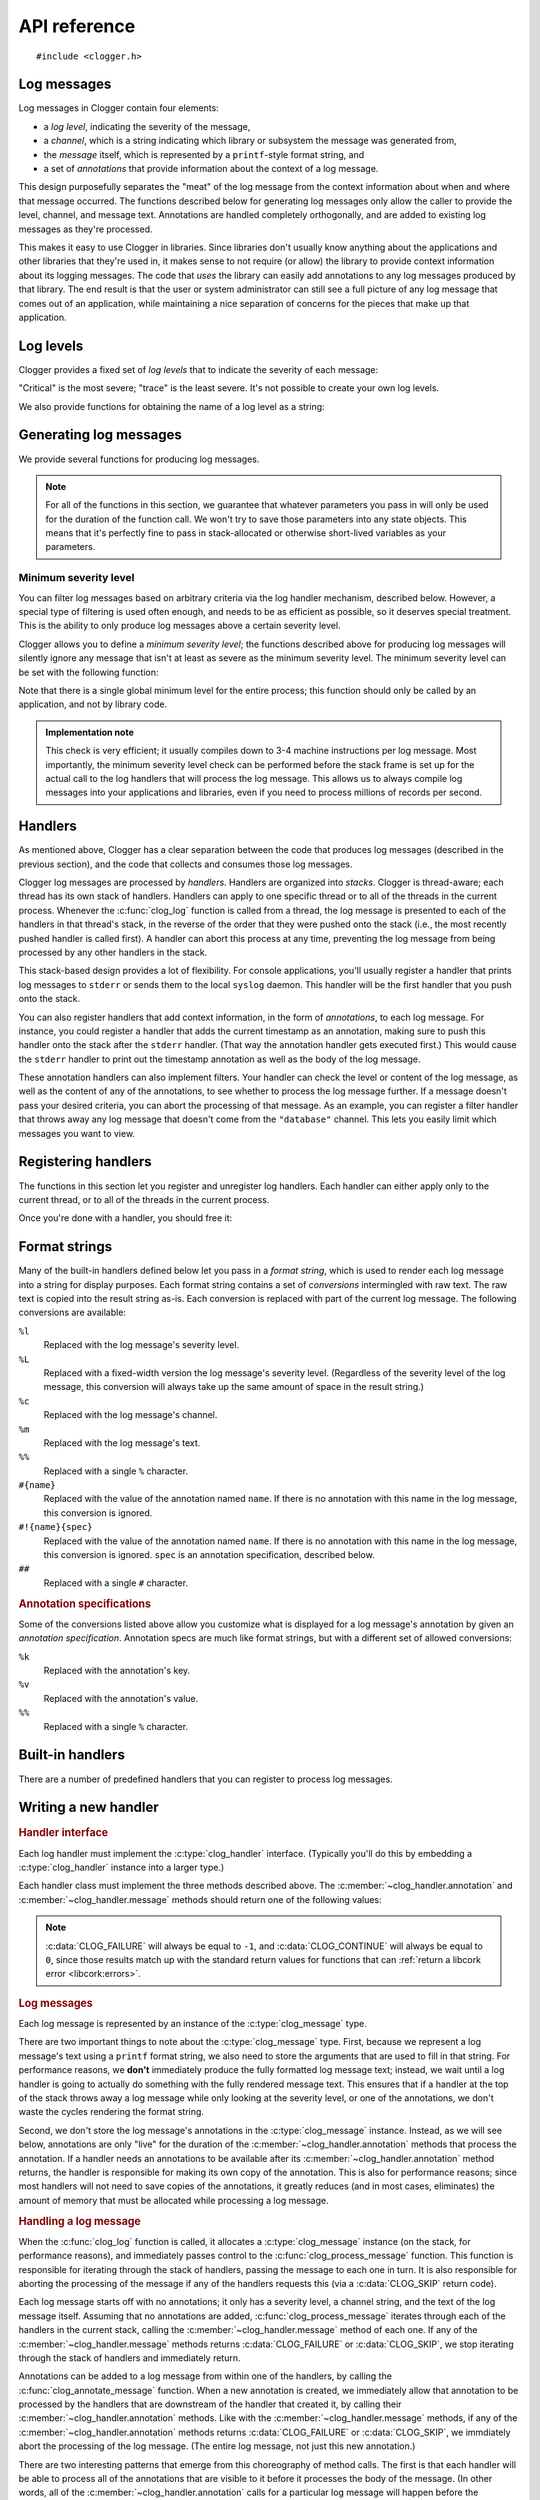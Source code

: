 API reference
=============

.. highlight:: c

::

    #include <clogger.h>


Log messages
------------

Log messages in Clogger contain four elements:

* a *log level*, indicating the severity of the message,

* a *channel*, which is a string indicating which library or subsystem the
  message was generated from,

* the *message* itself, which is represented by a ``printf``-style format
  string, and

* a set of *annotations* that provide information about the context of a log
  message.

This design purposefully separates the "meat" of the log message from the
context information about when and where that message occurred.  The functions
described below for generating log messages only allow the caller to provide the
level, channel, and message text.  Annotations are handled completely
orthogonally, and are added to existing log messages as they're processed.

This makes it easy to use Clogger in libraries.  Since libraries don't usually
know anything about the applications and other libraries that they're used in,
it makes sense to not require (or allow) the library to provide context
information about its logging messages.  The code that *uses* the library can
easily add annotations to any log messages produced by that library.  The end
result is that the user or system administrator can still see a full picture of
any log message that comes out of an application, while maintaining a nice
separation of concerns for the pieces that make up that application.



Log levels
----------

Clogger provides a fixed set of *log levels* that to indicate the severity of
each message:

.. type:: enum clog_level

   .. var:: CLOG_LEVEL_CRITICAL
            CLOG_LEVEL_ERROR
            CLOG_LEVEL_WARNING
            CLOG_LEVEL_NOTICE
            CLOG_LEVEL_INFO
            CLOG_LEVEL_DEBUG
            CLOG_LEVEL_TRACE

"Critical" is the most severe; "trace" is the least severe.  It's not possible
to create your own log levels.


We also provide functions for obtaining the name of a log level as a string:

.. function:: const char \*clog_level_name(enum clog_level level)
              const char \*clog_level_name_fixed_width(enum clog_level level)

   Return the name of the given log level.  The ``_fixed_width`` variant
   guarantees that all of the strings that it returns will have the same width,
   which can be useful when adding log messages to tabular outputs.


Generating log messages
-----------------------

We provide several functions for producing log messages.

.. note::

   For all of the functions in this section, we guarantee that whatever
   parameters you pass in will only be used for the duration of the function
   call.  We won't try to save those parameters into any state objects.  This
   means that it's perfectly fine to pass in stack-allocated or otherwise
   short-lived variables as your parameters.

.. function:: void clog_log_channel(enum clog_level level, const char \*channel, const char \*fmt, ...)
              void clog_log(enum clog_level level, const char \*fmt, ...)

   Generate a log message with a given severity *level*.  The text of the log
   message is given by the ``printf``-style format string *fmt* and any
   additional parameters that you provide.  For the ``_channel`` variant, the
   log message's channel is given by the *channel* parameter.  For the normal
   variant, you must define the :c:data:`CLOG_CHANNEL` macro, which will be used
   as the channel name.

   Any errors that occur while processing the log message will be silently
   caught and ignored.

.. function:: void clog_critical(const char \*fmt, ...)
              void clog_error(const char \*fmt, ...)
              void clog_warning(const char \*fmt, ...)
              void clog_notice(const char \*fmt, ...)
              void clog_info(const char \*fmt, ...)
              void clog_debug(const char \*fmt, ...)
              void clog_trace(const char \*fmt, ...)

   Helper functions for generating log levels of a particular severity.  The log
   message's channel will be taken from the :c:data:`CLOG_CHANNEL` macro, which
   you must define.  Calling any of these functions is equivalent to calling
   :c:func:`clog_log` with the respective :c:type:`clog_level` severity level.

.. var:: const char \*CLOG_CHANNEL

   A macro that's used as the channel name for any log messages created by
   :c:func:`clog_log`, :c:func:`clog_critical`, :c:func:`clog_error`,
   :c:func:`clog_warning`, :c:func:`clog_notice`, :c:func:`clog_info`, or
   :c:func:`clog_debug`.  You are responsible for defining this macro before
   using any of those functions.


Minimum severity level
~~~~~~~~~~~~~~~~~~~~~~

You can filter log messages based on arbitrary criteria via the log handler
mechanism, described below.  However, a special type of filtering is used often
enough, and needs to be as efficient as possible, so it deserves special
treatment.  This is the ability to only produce log messages above a certain
severity level.

Clogger allows you to define a *minimum severity level*; the functions described
above for producing log messages will silently ignore any message that isn't at
least as severe as the minimum severity level.  The minimum severity level can
be set with the following function:

.. function:: void clog_set_minimum_level(enum clog_level level)

   Sets the minimum severity level to *level*.  Log messages will be silently
   dropped (without passing them on to *any* log handlers) if they are not at
   least as severe as *level*.

Note that there is a single global minimum level for the entire process; this
function should only be called by an application, and not by library code.

.. admonition:: Implementation note
   :class: note

   This check is very efficient; it usually compiles down to 3-4 machine
   instructions per log message.  Most importantly, the minimum severity level
   check can be performed before the stack frame is set up for the actual call
   to the log handlers that will process the log message.  This allows us to
   always compile log messages into your applications and libraries, even if
   you need to process millions of records per second.


Handlers
--------

As mentioned above, Clogger has a clear separation between the code that
produces log messages (described in the previous section), and the code that
collects and consumes those log messages.

Clogger log messages are processed by *handlers*.  Handlers are organized into
*stacks*.  Clogger is thread-aware; each thread has its own stack of handlers.
Handlers can apply to one specific thread or to all of the threads in the
current process.  Whenever the :c:func:`clog_log` function is called from a
thread, the log message is presented to each of the handlers in that thread's
stack, in the reverse of the order that they were pushed onto the stack (i.e.,
the most recently pushed handler is called first).  A handler can abort this
process at any time, preventing the log message from being processed by any
other handlers in the stack.

This stack-based design provides a lot of flexibility.  For console
applications, you'll usually register a handler that prints log messages to
``stderr`` or sends them to the local ``syslog`` daemon.  This handler will be
the first handler that you push onto the stack.

You can also register handlers that add context information, in the form of
*annotations*, to each log message.  For instance, you could register a handler
that adds the current timestamp as an annotation, making sure to push this
handler onto the stack after the ``stderr`` handler.  (That way the annotation
handler gets executed first.)  This would cause the ``stderr`` handler to print
out the timestamp annotation as well as the body of the log message.

These annotation handlers can also implement filters.  Your handler can check
the level or content of the log message, as well as the content of any of the
annotations, to see whether to process the log message further.  If a message
doesn't pass your desired criteria, you can abort the processing of that
message.  As an example, you can register a filter handler that throws away any
log message that doesn't come from the ``"database"`` channel.  This lets you
easily limit which messages you want to view.


Registering handlers
--------------------

The functions in this section let you register and unregister log handlers.
Each handler can either apply only to the current thread, or to all of the
threads in the current process.

.. function:: void clog_handler_push_process(struct clog_handler \*handler)
              void clog_handler_push_thread(struct clog_handler \*handler)

   Push a log handler onto the stack.  With the ``_thread`` variant, the handler
   will only to the current thread.  With the ``_process`` variant, the handler
   will apply to all threads in the current process.

   It's your responsiblity to make sure that *handler* isn't already on the
   stack; if it is, the behavior is undefined.

   .. note::

      You are currently limited in that you cannot push any process handlers
      onto the stack once you've pushed any thread-specific handlers (in any
      thread).  This lets us assume that all thread-specific handlers should be
      called before any process-wide handlers.  If you call
      :c:func:`clog_handler_push_process` after calling
      :c:func:`clog_handler_push_thread`, you might get an ``assert`` failure
      (causing your process to abort).  This restriction might be removed in the
      future.

.. function:: int clog_handler_pop_process(struct clog_handler \*handler)
              int clog_handler_pop_thread(struct clog_handler \*handler)

   Pop a log handler from the top of the stack.  If *handler* isn't the handler
   at the top of the stack, then we raise a :ref:`libcork error
   <libcork:errors>` and return ``-1``.


Once you're done with a handler, you should free it:

.. function:: void clog_handler_free(struct clog_handler \*handler)

   Free *handler* and any resources that it owns.


.. _format-strings:

Format strings
--------------

Many of the built-in handlers defined below let you pass in a *format string*,
which is used to render each log message into a string for display purposes.
Each format string contains a set of *conversions* intermingled with raw text.
The raw text is copied into the result string as-is.  Each conversion is
replaced with part of the current log message.  The following conversions are
available:

``%l``
    Replaced with the log message's severity level.

``%L``
    Replaced with a fixed-width version the log message's severity level.
    (Regardless of the severity level of the log message, this conversion will
    always take up the same amount of space in the result string.)

``%c``
    Replaced with the log message's channel.

``%m``
    Replaced with the log message's text.

``%%``
    Replaced with a single ``%`` character.

``#{name}``
    Replaced with the value of the annotation named ``name``.  If there is no
    annotation with this name in the log message, this conversion is ignored.

``#!{name}{spec}``
    Replaced with the value of the annotation named ``name``.  If there is no
    annotation with this name in the log message, this conversion is ignored.
    ``spec`` is an annotation specification, described below.

``##``
    Replaced with a single ``#`` character.


.. rubric:: Annotation specifications

Some of the conversions listed above allow you customize what is displayed for
a log message's annotation by given an *annotation specification*.  Annotation
specs are much like format strings, but with a different set of allowed
conversions:

``%k``
    Replaced with the annotation's key.

``%v``
    Replaced with the annotation's value.

``%%``
    Replaced with a single ``%`` character.


Built-in handlers
-----------------

There are a number of predefined handlers that you can register to process log
messages.


.. function:: struct clog_handler \*clog_null_handler(void)

   Return a handler that immediately drops all messages that it receives.


.. function:: struct clog_handler \*clog_stderr_handler_new(void)

   Return a handler that logs all messages to the ``stderr`` stream.  (Currently
   you don't have any control over the format of the messages.)


.. function:: struct clog_handler \*clog_stream_handler_new_fp(FILE \*fp, bool should_close)

   Return a handler that logs all messages to the given C stream.  (Currently
   you don't have any control over the format of the messages.)  If
   *should_close* is ``true``, then we take responsiblity for closing *fp* when
   the handler is freed.


.. function:: struct clog_handler \*clog_stream_handler_new_consumer(struct cork_stream_consumer \*consumer)

   Return a handler that logs all messages to the given :ref:`libcork stream
   consumer <libcork:stream>`.  (Currently you don't have any control over the
   format of the messages.)  We take responsibility for freeing *consumer* when
   the handler is freed.


Writing a new handler
---------------------

.. rubric:: Handler interface

Each log handler must implement the :c:type:`clog_handler` interface.
(Typically you'll do this by embedding a :c:type:`clog_handler` instance into a
larger type.)

.. type:: struct clog_handler

   .. member:: int (\*annotation)(struct clog_handler \*handler, struct clog_message \*msg, const char \*key, const char \*value)

      Process one of the annotations for the given log message.

   .. member:: int (\*message)(struct clog_handler \*handler, struct clog_message \*msg)

      Process the body of the given log message.

   .. member:: void (\*free)(struct clog_handler \*handler)

      Free *handler* and any resources that it owns.

   .. member:: struct clog_handler \*next

      **[PRIVATE]**  You should never access this field directly, nor should you
      initialize it when constructing a new handler instance.  This field will
      be maintained and used by the stack management code.

Each handler class must implement the three methods described above.  The
:c:member:`~clog_handler.annotation` and :c:member:`~clog_handler.message`
methods should return one of the following values:

.. var:: CLOG_CONTINUE

   The message was successfully processed, and should be passed on to the next
   handler in the stack.

.. var:: CLOG_FAILURE

   There was an error processing the log message.  You should also raise a
   :ref:`libcork error condition <libcork:errors>` if you return this value.
   This could be used, for instance, in a ``syslog`` handler to signify that
   there was an error connecting with the ``syslog`` daemon.

.. var:: CLOG_SKIP

   Indicate that the current log message should not be processed further.  This
   is different from an error condition; errors are unexpected problems with the
   logging infrastructure, while a skipped message is part of the user-defined
   logic for handling log messages.

.. note::

   :c:data:`CLOG_FAILURE` will always be equal to ``-1``, and
   :c:data:`CLOG_CONTINUE` will always be equal to ``0``, since those results
   match up with the standard return values for functions that can :ref:`return
   a libcork error <libcork:errors>`.


.. rubric:: Log messages

Each log message is represented by an instance of the :c:type:`clog_message`
type.

.. type:: struct clog_message

   .. member:: enum clog_level  level

      The severity of this log message.

   .. member:: const char \*format
               va_list  args

      The text of the log message.  This is represented by a ``printf``-like
      format string (*format*) and whatever additional arguments are needed by
      the conversions in the format string.  These additional arguments are
      represented by the C99 ``va_list`` type.

There are two important things to note about the :c:type:`clog_message` type.
First, because we represent a log message's text using a ``printf`` format
string, we also need to store the arguments that are used to fill in that
string.  For performance reasons, we **don't** immediately produce the fully
formatted log message text; instead, we wait until a log handler is going to
actually do something with the fully rendered message text.  This ensures that
if a handler at the top of the stack throws away a log message while only
looking at the severity level, or one of the annotations, we don't waste the
cycles rendering the format string.

Second, we don't store the log message's annotations in the
:c:type:`clog_message` instance.  Instead, as we will see below, annotations are
only "live" for the duration of the :c:member:`~clog_handler.annotation` methods
that process the annotation.  If a handler needs an annotations to be available
after its :c:member:`~clog_handler.annotation` method returns, the handler is
responsible for making its own copy of the annotation.  This is also for
performance reasons; since most handlers will not need to save copies of the
annotations, it greatly reduces (and in most cases, eliminates) the amount of
memory that must be allocated while processing a log message.


.. rubric:: Handling a log message

When the :c:func:`clog_log` function is called, it allocates a
:c:type:`clog_message` instance (on the stack, for performance reasons), and
immediately passes control to the :c:func:`clog_process_message` function.  This
function is responsible for iterating through the stack of handlers, passing the
message to each one in turn.  It is also responsible for aborting the processing
of the message if any of the handlers requests this (via a :c:data:`CLOG_SKIP`
return code).

.. function:: int clog_process_message(struct clog_message \*msg)

   Process a log message with the current stack of handlers.  Note that you
   won't usually need to call this function directly; it's called on your behalf
   by :c:func:`clog_log`.

Each log message starts off with no annotations; it only has a severity level, a
channel string, and the text of the log message itself.  Assuming that no
annotations are added, :c:func:`clog_process_message` iterates through each of
the handlers in the current stack, calling the :c:member:`~clog_handler.message`
method of each one.  If any of the :c:member:`~clog_handler.message` methods
returns :c:data:`CLOG_FAILURE` or :c:data:`CLOG_SKIP`, we stop iterating through
the stack of handlers and immediately return.

Annotations can be added to a log message from within one of the handlers, by
calling the :c:func:`clog_annotate_message` function.  When a new annotation is
created, we immediately allow that annotation to be processed by the handlers
that are downstream of the handler that created it, by calling their
:c:member:`~clog_handler.annotation` methods.  Like with the
:c:member:`~clog_handler.message` methods, if any of the
:c:member:`~clog_handler.annotation` methods returns :c:data:`CLOG_FAILURE` or
:c:data:`CLOG_SKIP`, we immdiately abort the processing of the log message.
(The entire log message, not just this new annotation.)

.. function:: int clog_annotate_message(struct clog_handler \*handler, struct clog_message \*msg, const char \*key, const char \*value)

   Add a new annotation to *msg*.  *handler* should be the current handler ---
   i.e., the one creating the annotation.  This function won't return until the
   annotation has been fully processed by each handler in the stack.

   .. note::

      Annotations are only visible to handlers further down the stack than the
      handler that created the annotation.  Handlers that execute before
      *handler* won't have a chance to process the annotation.

There are two interesting patterns that emerge from this choreography of method
calls.  The first is that each handler will be able to process all of the
annotations that are visible to it before it processes the body of the message.
(In other words, all of the :c:member:`~clog_handler.annotation` calls for a
particular log message will happen before the :c:member:`~clog_handler.message`
call for that log message.)

The second is that creating a new annotation "interrupts" the current stage of
processing a log message.  If we're in the middle of processing the body of the
log message, the body processing is paused until the new annotation has been
fully processed.  Similarly, if we're in the middle of processing a previous
annotation, that annotation's processing is paused until the new annotation has
been fully processed.


.. rubric:: Format strings

If you would like to use a :ref:`format string <format-strings>` to render the
contents of a log message, you can create an instance of the
:c:type:`clog_formatter` type.

.. type:: struct clog_formatter

   Renders a log message into a string according to a :ref:`format string
   <format-strings>`.


.. function:: struct clog_formatter \*clog_formatter_new(const char \*format_string)

   Create a new formatter that uses *format_string* to render each log message.

.. function:: void clog_formatter_free(struct clog_formatter \*formatter)

   Free *formatter* and any resources it used.


.. function:: int clog_formatter_start(struct clog_formatter \*formatter)
              int clog_formatter_annotation(struct clog_formatter \*formatter, const char \*key, const char \*value)
              int clog_formatter_finish(struct clog_formatter \*formatter, struct clog_message \*msg, struct cork_buffer \*dest)

   These three functions are used to render a log message using a formatter.
   You first call ``_start`` first, and you must call it exactly once for each
   log message.  This function initializes some internal state in *formatter*.
   Then, you call ``_annotation`` for each annotation in the log message.
   Finally, you call ``_finish`` each with :c:type:`clog_message` instance for
   the current log message.  This final function call renders the log message
   into *dest* according to *formatter*'s format string.


As mentioned above, each log handler is guaranteed to see all of the annotations
for a log message (via its :c:member:`~clog_handler.annotation` method) before
it sees the message body (via :c:member:`~clog_handler.message`).  This means
that you can simply call :c:func:`clog_formatter_annotation` in your
:c:member:`~clog_handler.annotation` method, and call
:c:func:`clog_formatter_message` in your :c:member:`~clog_handler.message`
method.  In both function, you'll also need to check whether you've called
:c:func:`clog_formatter_start` for the current message.
